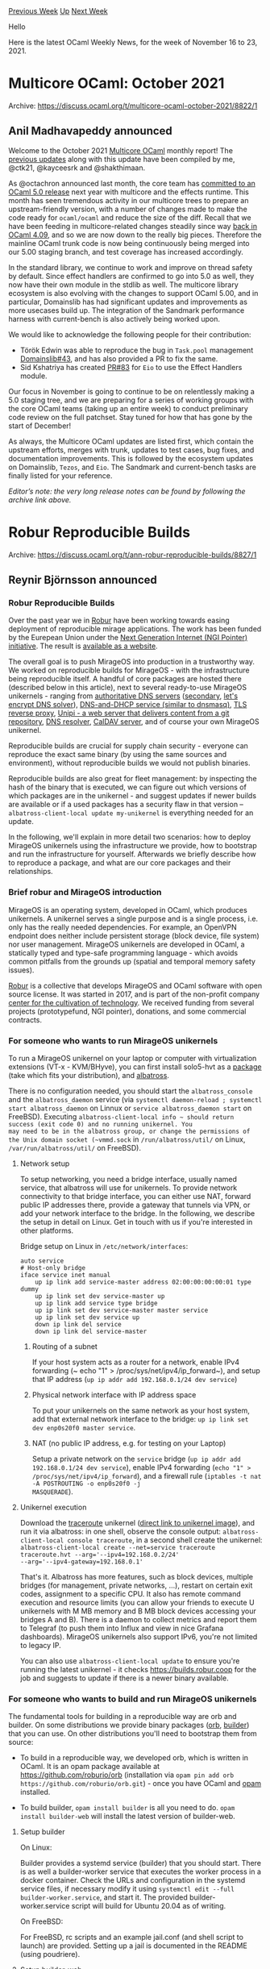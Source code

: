 #+OPTIONS: ^:nil
#+OPTIONS: html-postamble:nil
#+OPTIONS: num:nil
#+OPTIONS: toc:nil
#+OPTIONS: author:nil
#+HTML_HEAD: <style type="text/css">#table-of-contents h2 { display: none } .title { display: none } .authorname { text-align: right }</style>
#+HTML_HEAD: <style type="text/css">.outline-2 {border-top: 1px solid black;}</style>
#+TITLE: OCaml Weekly News
[[https://alan.petitepomme.net/cwn/2021.11.16.html][Previous Week]] [[https://alan.petitepomme.net/cwn/index.html][Up]] [[https://alan.petitepomme.net/cwn/2021.11.30.html][Next Week]]

Hello

Here is the latest OCaml Weekly News, for the week of November 16 to 23, 2021.

#+TOC: headlines 1


* Multicore OCaml: October 2021
:PROPERTIES:
:CUSTOM_ID: 1
:END:
Archive: https://discuss.ocaml.org/t/multicore-ocaml-october-2021/8822/1

** Anil Madhavapeddy announced


Welcome to the October 2021 [[https://github.com/ocaml-multicore/ocaml-multicore][Multicore OCaml]] monthly report! The
[[https://discuss.ocaml.org/tag/multicore-monthly][previous updates]] along with
this update have been compiled by me, @ctk21, @kayceesrk and @shakthimaan.

As @octachron announced last month, the core team has [[https://discuss.ocaml.org/t/the-road-to-ocaml-5-0/8584][committed to an OCaml 5.0
release]] next year with multicore and the effects runtime.
This month has seen tremendous activity in our multicore trees to prepare an upstream-friendly version, with a number
of changes made to make the code ready for ~ocaml/ocaml~ and reduce the size of the diff. Recall that we have been
feeding in multicore-related changes steadily since way [[https://discuss.ocaml.org/t/multicore-prerequisite-patches-appearing-in-released-ocaml-compilers-now/4408][back in OCaml
4.09]], and
so we are now down to the really big pieces.  Therefore the mainline OCaml trunk code is now being continuously being
merged into our 5.00 staging branch, and test coverage has increased accordingly.

In the standard library, we continue to work and improve on thread safety by default. Since effect handlers are
confirmed to go into 5.0 as well, they now have their own module in the stdlib as well. The multicore library
ecosystem is also evolving with the changes to support OCaml 5.00, and in particular, Domainslib has had significant
updates and improvements as more usecases build up. The integration of the Sandmark performance harness with
current-bench is also actively being worked upon.

We would like to acknowledge the following people for their contribution:
- Török Edwin was able to reproduce the bug in ~Task.pool~ management [[https://github.com/ocaml-multicore/domainslib/issues/43][Domainslib#43]], and has also provided a PR to fix the same.
- Sid Kshatriya has created [[https://github.com/ocaml-multicore/eio/pull/83][PR#83]] for ~Eio~ to use the Effect Handlers module.

Our focus in November is going to continue to be on relentlessly making a 5.0 staging tree, and we are preparing for
a series of working groups with the core OCaml teams (taking up an entire week) to conduct preliminary code review on
the full patchset. Stay tuned for how that has gone by the start of December!

As always, the Multicore OCaml updates are listed first, which contain the upstream efforts, merges with trunk,
updates to test cases, bug fixes, and documentation improvements. This is followed by the ecosystem updates on
Domainslib, ~Tezos~, and ~Eio~. The Sandmark and current-bench tasks are finally listed for your reference.

/Editor’s note: the very long release notes can be found by following the archive link above./
      



* Robur Reproducible Builds
:PROPERTIES:
:CUSTOM_ID: 2
:END:
Archive: https://discuss.ocaml.org/t/ann-robur-reproducible-builds/8827/1

** Reynir Björnsson announced


*** Robur Reproducible Builds

Over the past year we in [[https://robur.coop/][Robur]] have been working towards easing deployment of reproducible
mirage applications. The work has been funded by the Eurepean Union under the [[https://pointer.ngi.eu/][Next Generation Internet (NGI Pointer)
initiative]]. The result is [[https://builds.robur.coop][available as a website]].

The overall goal is to push MirageOS into production in a trustworthy way. We worked on reproducible builds for
MirageOS - with the infrastructure being reproducible itself. A handful of core packages are hosted there (described
below in this article), next to several ready-to-use MirageOS unikernels - ranging from [[https://builds.robur.coop/job/dns-primary-git/][authoritative DNS
servers]] ([[https://builds.robur.coop/job/dns-secondary/][secondary]],
[[https://builds.robur.coop/job/dns-letsencrypt-secondary/][let's encrypt DNS solver]]), [[https://builds.robur.coop/job/dnsvizor/][DNS-and-DHCP service (similar
to dnsmasq)]], [[https://builds.robur.coop/job/tlstunnel/][TLS reverse proxy]],
[[https://builds.robur.coop/job/unipi/][Unipi - a web server that delivers content from a git repository]], [[https://builds.robur.coop/job/dns-resolver/][DNS
resolver]], [[https://builds.robur.coop/job/caldav/][CalDAV server]], and
of course your own MirageOS unikernel.

Reproducible builds are crucial for supply chain security - everyone can reproduce the exact same binary (by using
the same sources and environment), without reproducible builds we would not publish binaries.

Reproducible builds are also great for fleet management: by inspecting the hash of the binary that is executed, we
can figure out which versions of which packages are in the unikernel - and suggest updates if newer builds are available or if a used packages has a security flaw in that version -- ~albatross-client-local update my-unikernel~
is everything needed for an update.

In the following, we'll explain in more detail two scenarios: how to deploy MirageOS unikernels using the
infrastructure we provide, how to bootstrap and run the infrastructure for yourself. Afterwards we briefly describe
how to reproduce a package, and what are our core packages and their relationships.

*** Brief robur and MirageOS introduction

MirageOS is an operating system, developed in OCaml, which produces unikernels. A unikernel serves a single purpose
and is a single process, i.e. only has the really needed dependencies. For example, an OpenVPN endpoint does neither
include persistent storage (block device, file system) nor user management. MirageOS unikernels are developed in
OCaml, a statically typed and type-safe programming language - which avoids common pitfalls from the grounds up
(spatial and temporal memory safety issues).

[[https://robur.coop][Robur]] is a collective that develops MirageOS and OCaml software with open source license. It
was started in 2017, and is part of the non-profit company [[https://techcultivation.org][center for the cultivation of
technology]]. We received funding from several projects (prototypefund, NGI pointer),
donations, and some commercial contracts.

*** For someone who wants to run MirageOS unikernels

To run a MirageOS unikernel on your laptop or computer with virtualization extensions (VT-x - KVM/BHyve), you can
first install solo5-hvt as a [[https://builds.robur.coop/job/solo5-hvt/][package]] (take which fits your distribution),
and [[https://builds.robur.coop/job/albatross/][albatross]].

There is no configuration needed, you should start the ~albatross_console~ and the ~albatross_daemon~ service (via
~systemctl daemon-reload ; systemctl start albatross_daemon~ on Linnux or ~service albatross_daemon start~ on
FreeBSD). Executing ~albatross-client-local info ~ should return success (exit code 0) and no running unikernel. You
may need to be in the albatross group, or change the permissions of the Unix domain socket (~vmmd.sock~ in
~/run/albatross/util/~ on Linux, ~/var/run/albatross/util/~ on FreeBSD).

**** Network setup

To setup networking, you need a bridge interface, usually named service, that albatross will use for unikernels. To
provide network connectivity to that bridge interface, you can either use NAT, forward public IP addresses there,
provide a gateway that tunnels via VPN, or add your network interface to the bridge. In the following, we describe
the setup in detail on Linux. Get in touch with us if you're interested in other platforms.

Bridge setup on Linux in ~/etc/network/interfaces~:

#+begin_example
auto service
# Host-only bridge
iface service inet manual
    up ip link add service-master address 02:00:00:00:00:01 type dummy
    up ip link set dev service-master up
    up ip link add service type bridge
    up ip link set dev service-master master service
    up ip link set dev service up
    down ip link del service
    down ip link del service-master
#+end_example

***** Routing of a subnet

If your host system acts as a router for a network, enable IPv4 forwarding (~ echo "1" >
/proc/sys/net/ipv4/ip_forward~), and setup that IP address (~up ip addr add 192.168.0.1/24 dev service~)

***** Physical network interface with IP address space

To put your unikernels on the same network as your host system, add that external network interface to the bridge:
~up ip link set dev enp0s20f0 master service~.

***** NAT (no public IP address, e.g. for testing on your Laptop)

Setup a private network on the ~service~ bridge (~up ip addr add 192.168.0.1/24 dev service~), enable IPv4 forwarding
(~echo "1" > /proc/sys/net/ipv4/ip_forward~), and a firewall rule (~iptables -t nat -A POSTROUTING -o enp0s20f0 -j
MASQUERADE~).

**** Unikernel execution

Download the [[https://builds.robur.coop/job/traceroute/][traceroute]] unikernel ([[https://builds.robur.coop/job/traceroute/build/latest/f/bin/traceroute.hvt][direct link to unikernel
image]]), and run it via albatross: in one
shell, observe the console output: ~albatross-client-local console traceroute~, in a second shell create the
unikernel: ~albatross-client-local create --net=service traceroute traceroute.hvt --arg='--ipv4=192.168.0.2/24'
--arg='--ipv4-gateway=192.168.0.1'~

That's it. Albatross has more features, such as block devices, multiple bridges (for management, private networks,
...), restart on certain exit codes, assignment to a specific CPU. It also has remote command execution and resource
limits (you can allow your friends to execute U unikernels with M MB memory and B MB block devices accessing your
bridges A and B). There is a daemon to collect metrics and report them to Telegraf (to push them into Influx and view
in nice Grafana dashboards). MirageOS unikernels also support IPv6, you're not limited to legacy IP.

You can also use ~albatross-client-local update~ to ensure you're running the latest unikernel - it checks
https://builds.robur.coop for the job and suggests to update if there is a newer binary available.

*** For someone who wants to build and run MirageOS unikernels

The fundamental tools for building in a reproducible way are orb and builder. On some distributions we provide binary
packages ([[https://builds.robur.coop/job/orb/][orb]], [[https://builds.robur.coop/job/builder/][builder]]) that you can
use. On other distributions you'll need to bootstrap them from source:

- To build in a reproducible way, we developed orb, which is written in OCaml. It is an opam package available at https://github.com/roburio/orb (installation via ~opam pin add orb https://github.com/roburio/orb.git~) - once you have OCaml and [[https://opam.ocaml.org][opam]] installed.

- To build builder, ~opam install builder~ is all you need to do. ~opam install builder-web~ will install the latest version of builder-web.

**** Setup builder

On Linux:

Builder provides a systemd service (builder) that you should start. There is as well a builder-worker service that
executes the worker process in a docker container. Check the URLs and configuration in the systemd service files, if
necessary modify it using ~systemctl edit --full builder-worker.service~, and start it. The provided
builder-worker.service script will build for Ubuntu 20.04 as of writing.

On FreeBSD:

For FreeBSD, rc scripts and an example jail.conf (and shell script to launch) are provided. Setting up a jail is
documented in the README (using poudriere).

**** Setup builder-web

Builder-web needs an initial database, an initial user, and also has a service script. Use the ~builder-db migrate~
command to create an initial database, and ~builder-db user-add --unrestricted my_user~ to create a privileged user
~my_user~. Setup your builder to use reproducible packages from builder-web and upload results there (by setting the
~--upload https://my_user:my_password@builds.robur.coop/upload~).

**** Schedule an orb job

The command ~builder-client info~ should output the schedule, queues, and running builds. To schedule a daily build,
run ~builder-client orb-build traceroute traceroute-hvt~. This will create a new job named traceroute and pick up the
job template (~/etc/builder/orb-build.template.PLATFORM~) and schedule that job to your worker in order to build the
opam package traceroute-hvt.

We document the commands, you can always execute it with ~--help~ to see the man page.

*** Reproducing builds

From a build on https://builds.robur.coop, select an operating system and distribution that has been used for a
build. Go to the specific build, and download the "system-packages" file -- these are the exact versions of host
system packages that were used during the build. Make sure they're installed (version variance may lead to
non-reproducibility - orb and builder are not needed for a manual rebuild).

Download the build-environment file, which contains all environment variables that were set during the build. Set
these, and only these, in your shell.

Install opam (at least in version 2.1). Then, download the opam-switch file - which includes all opam files and
dependencies (including the OCaml compiler).  Execute ~opam switch import opam-switch --switch reproduced-unikernel~
which will create a fresh opam switch where it will install the unikernel. This will be located in ~opam switch
prefix~/bin/unikernel.hvt.

*** Core software components in more detail

**** [[https://github.com/roburio/orb][orb]]

The Opam Reproducible Builder uses the opam libraries to conduct a build of an opam package using any opam
repositories. It collects system packages, environment variables, and a full and frozen opam switch export. These
artifacts contain the build information and can be used to reproduce the exact same binary.

**** [[https://github.com/roburio/builder/][builder]]

Builder is a suite of three executables: builder-server, builder-worker and builder-client. Together they
periodically run scheduled jobs which execute orb, collecting build artifacts and information used for reproducing
the build. The builder-worker is executed in a container or jailed environment, and communicates via TCP with the
builder-server. The result of the build can be uploaded to builder-web or stored in the file system.

**** [[https://github.com/roburio/builder-web][builder-web]]

Builder-web is a web interface for viewing and downloading builds and build artifacts created by builder jobs. The
binary checksums can be viewed and the build inputs (opam packages, environment variables, system packages) can be
compared across builds.

It uses [[https://github.com/aantron/dream][dream]] with sqlite3 as backend database. The database schema evolved over
time, we developed migration and rollback tooling to update our live database.

**** [[https://github.com/roburio/albatross][albatross]]

Albatross is an orchestration system for MirageOS unikernels. It manages system resources (tap interfaces, virtual
block devices) that can be passed to the unikernels. It reads the console output of a unikernel and provides it via a
TCP stream. It also has remote access via TLS, where apart from inspecting the running status also new unikernels can
be uploaded. Albatross integrates with builder-web to look up running unikernels by their hash and optionally
updating the unikernel binary.

**** [[https://github.com/solo5/solo5][solo5]]

Solo5 is the tender - the application that runs in the host system as a user process, consuming the system resources,
and delegating them to the unikernel. This is a pretty small binary with a tiny API between host and unikernel. [[https://archive.fosdem.org/2019/schedule/event/solo5_unikernels/][A
great solo5 overview talk (FOSDEM 2019)]].

*** Future

We have enhancements and more features planned in the future. At the same time we are looking for feedback of the
reproducible build and unikernel deployment system (with a security perspective, with a devops perspective, etc.). We
are also keen to collaborate and would take new people on board.

- Improving the web UI on https://builds.robur.coop/. If you're interested, please get in touch, we have funding available.
- Supporting more distributions: tell us your favourite distribution and how to build a package, then we can integrate that into our reproducible builds infrastructure.
- Supporting spt - the sadboxed process tender - to run unikernels without a hypervisor.
- Data analytics: which system packages updates or opam package releases result in variance of the binaries - did the release of an opam package increase or decrease the overall build times?
- Functional and performance tests of the unikernels: for each different build, conduct basic functional testing, and performance test - to graph in the ouput. Also includes data analytics: did the release of an opam package increase or decrease the performance of unikernels?
- Whole system performance analysis with memory profiling, and how to integrate this into a running unikernel.
- MirageOS 4.0 support.
- Metrics and logging collection and dynamic adjustment of metrics and log levels.
- DNS resolver unikernel, still missing DNSSec support.

Interested? Get in touch with us via eMail to team at robur dot coop.
      



* OCaml compiler development newsletter, issue 4: October 2021
:PROPERTIES:
:CUSTOM_ID: 3
:END:
Archive: https://discuss.ocaml.org/t/ocaml-compiler-development-newsletter-issue-4-october-2021/8833/1

** gasche announced


I’m happy to publish the fourth issue of the “OCaml compiler development newsletter”. (This is by no means
exhaustive: many people didn’t end up having the time to write something, and it’s fine.)

Feel free of course to comment or ask questions!

If you have been working on the OCaml compiler and want to say something, please feel free to post in this thread! If
you would like me to get in touch next time I prepare a newsletter issue (some random point in the future), please
let me know by email at (gabriel.scherer at gmail).

Previous issues:
- [[https://discuss.ocaml.org/t/ocaml-compiler-development-newsletter-issue-3-june-september-2021/8598][OCaml compiler development newsletter, issue 3: June-September 2021]]
- [[https://discuss.ocaml.org/t/ocaml-compiler-development-newsletter-issue-2-may-2021/7965][OCaml compiler development newsletter, issue 2: May 2021]]
- [[https://discuss.ocaml.org/t/ocaml-compiler-development-newsletter-issue-1-before-may-2021/7831][OCaml compiler development newsletter, issue 1: before May 2021]]

October 2021 was a special month for some of us, as it was the last month before the [[https://discuss.ocaml.org/t/the-road-to-ocaml-5-0/8584#the-sequential-glaciation-3][Sequential
Glaciation]] -- a multi-months
freeze on all features not related to Multicore, to facilitate Multicore integration.

*** Xavier Leroy (@xavierleroy)

Knowing that winter is coming, I tied some loose ends in preparation for release 4.14, including more deprecation
warnings [[https://github.com/ocaml/ocaml/pull//10675][#10675]], proper termination of signal handling
[[https://github.com/ocaml/ocaml/pull/10726][#10726]], and increasing the native stack size limit when the operating
system allows [[https://github.com/ocaml/ocaml/pull/10736][#10736]]. The latter should mitigate the problem of “Stack
Overflow” crashing non-tail-recursive code for large inputs that hit operating-system restrictions.

I also worked on reimplementing the ~Random~ standard library module using more modern pseudo-random number
generation (PRNG) algorithms.  In [[https://github.com/ocaml/RFCs/pull/28][RFC#28]], Gabriel Scherer proposed to change
the random-number generation algorithm of the standard library ~Random~ module to be "splittable", to offer better
behavior in a Multicore world. ("Splitting" a random-number generator state gives two separate states that supposedly
produce independent streams of random numbers; few RNG algorithms support splitting, and its theory is not
well-understood.)

My first proposal was based on the Xoshiro256++ PRNG, which is fast and statistically strong:
#[[https://github.com/ocaml/ocaml/pull/10701][10701]].  However, Xoshiro does not support full splitting, only a
limited form called "jumping", and the discussion showed that jumping was not enough.  Then a miracle happened: at
exactly the same time (OOPSLA conference in october 2021), Steele and Vigna proposed LXM, a family of PRNGs that have
all the nice properties of Xoshiro and support full splitting.  I promptly reimplemented the ~Random~ module using
LXM #[[https://github.com/ocaml/ocaml/pull/10742][10742]], and I find the result very nice.  I hope this implementation
will be selected to replace the existing ~Random~ module.

*** Tail-recursion modulo constructors

Gabriel Scherer (@gasche) finished working on the TMC (Tail modulo constructor) PR
(#[[https://github.com/ocaml/ocaml/pull/9760][9760]]) in time for the glaciation deadline, thanks to a well-placed
full-day meeting with Pierre Chambart (@chambart), who had done the last review of the work. They managed to get
something that we both liked, and the feature is now merged upstream.

Note that this is the continuation of the TRMC work started by Frédéric Bour (@let-def) in
#[[https://github.com/ocaml/ocaml/pull/181][181]] in May 2015 (also with major contributions from Basile Clément
(@Elarnon)); this merge closed one of the longest-open development threads for the OCaml compiler.

One may now write:

#+begin_src ocaml
let[@tail_mod_cons] rec map f = function
| [] -> []
| x::xs -> f x :: (map[@tailcall]) f xs
#+end_src
and get an efficient tail-recursive definition of map.

A section of the manual is in progress to describe the feature: #[[https://github.com/ocaml/ocaml/pull/10740][10740]].

(On the other hand, there was no progress on the constructor-unboxing work, which will have to wait for 5.0.)

*** Progress on native code emission and linking

As part of [[https://github.com/ocaml/RFCs/pull/15][RFC#15: Fast native toplevel using JIT]], there was a batch of
small changes on native-code emission and linking, and on the native toplevel proposed by @NathanRebours and David
@dra27: #[[https://github.com/ocaml/ocaml/pull/10690][10690]], #[[https://github.com/ocaml/ocaml/pull/10714][10714]],
#[[https://github.com/ocaml/ocaml/pull/10715][10715]].

*** Module shapes for easier tooling

Ulysse Gérard, Thomas Refis and Leo White proposed a new program analysis within the OCaml compiler, designed to help
external tools understand the structure of implementation files (implementations of OCaml modules), in particular to
implement the "locate definition" function -- which is non-trivial in presence of ~include~, ~open~, etc.

The result of their analysis is a "shape" describing the items (values, types, etc.) of a module in an
easy-to-process yet richly-structured form.

Florian Angeletti (@Octachron) allowed to merge this PR thanks to his excellent review work, running against the
Glaciation deadline.

(The authors of the PR initially wanted to add new kinds of compilation artifacts for OCaml compilation units to
store shape information in ~.cms~ and ~.cmsi~ files, instead of the too-large ~.cmt~ files. People were grumpy about
it, so this part was left out for now.)

*** UTF-X decoding and validation support in the Stdlib

In [[https://github.com/ocaml/ocaml/pull/10710][#10710]] support for UTF-X decoding and validation was added by Daniel
Bünzli (@dbuenzli), a long-standing missing feature of the standard library. The API was carefully designed to avoid
allocations and exceptions while providing an easy-to-use decoding interface.

*** Convenience functions for ~Seq.t~

The type ~Seq.t~ of on-demand (but non-memoized) sequences of values was contributed by Simon Cruanes (@c-cube) in
2017, with only a minimal set of function, and increased slowly since. A large import of >40 functions was completed
just in time before the glacation by François Potter (@fpottier) and Simon, thanks to reviews by @gasche, @dbuenzli
and many others. This is work that started in February 2020 thanks to issue
#[[https://github.com/ocaml/ocaml/issues/9312][9312]] from Yawar Amin.

Behold:
#+begin_src ocaml
val is_empty : 'a t -> bool
val uncons : 'a t -> ('a * 'a t) option
val length : 'a t -> int
val iter : ('a -> unit) -> 'a t -> unit
val fold_left : ('a -> 'b -> 'a) -> 'a -> 'b t -> 'a
val iteri : (int -> 'a -> unit) -> 'a t -> unit
val fold_lefti : (int -> 'b -> 'a -> 'b) -> 'b -> 'a t -> 'b
val for_all : ('a -> bool) -> 'a t -> bool
val exists : ('a -> bool) -> 'a t -> bool
val find : ('a -> bool) -> 'a t -> 'a option
val find_map : ('a -> 'b option) -> 'a t -> 'b option
val iter2 : ('a -> 'b -> unit) -> 'a t -> 'b t -> unit
val fold_left2 : ('a -> 'b -> 'c -> 'a) -> 'a -> 'b t -> 'c t -> 'a
val for_all2 : ('a -> 'b -> bool) -> 'a t -> 'b t -> bool
val exists2 : ('a -> 'b -> bool) -> 'a t -> 'b t -> bool
val equal : ('a -> 'b -> bool) -> 'a t -> 'b t -> bool
val compare : ('a -> 'b -> int) -> 'a t -> 'b t -> int
val init : int -> (int -> 'a) -> 'a t
val unfold : ('b -> ('a * 'b) option) -> 'b -> 'a t
val repeat : 'a -> 'a t
val forever : (unit -> 'a) -> 'a t
val cycle : 'a t -> 'a t
val iterate : ('a -> 'a) -> 'a -> 'a t
val mapi : (int -> 'a -> 'b) -> 'a t -> 'b t
val scan : ('b -> 'a -> 'b) -> 'b -> 'a t -> 'b t
val take : int -> 'a t -> 'a t
val drop : int -> 'a t -> 'a t
val take_while : ('a -> bool) -> 'a t -> 'a t
val drop_while : ('a -> bool) -> 'a t -> 'a t
val group : ('a -> 'a -> bool) -> 'a t -> 'a t t
val memoize : 'a t -> 'a t
val once : 'a t -> 'a t
val transpose : 'a t t -> 'a t t
val append : 'a t -> 'a t -> 'a t
val zip : 'a t -> 'b t -> ('a * 'b) t
val map2 : ('a -> 'b -> 'c) -> 'a t -> 'b t -> 'c t
val interleave : 'a t -> 'a t -> 'a t
val sorted_merge : ('a -> 'a -> int) -> 'a t -> 'a t -> 'a t
val product : 'a t -> 'b t -> ('a * 'b) t
val map_product : ('a -> 'b -> 'c) -> 'a t -> 'b t -> 'c t
val unzip : ('a * 'b) t -> 'a t * 'b t
val split : ('a * 'b) t -> 'a t * 'b t
val partition_map : ('a -> ('b, 'c) Either.t) -> 'a t -> 'b t * 'c t
val partition : ('a -> bool) -> 'a t -> 'a t * 'a t
val of_dispenser : (unit -> 'a option) -> 'a t
val to_dispenser : 'a t -> (unit -> 'a option)
val ints : int -> int t
#+end_src

*** A few of the nice contributions from new contributors we received

Dong An (@kirisky) finished a left-open PR from Anukriti Kumar (#[[https://github.com/ocaml/ocaml/pull/9398][9398]],
#[[https://github.com/ocaml/ocaml/pull/10666][10666]]) to complete the documentation of the OCAMLRUNPARAM variable.

Dong An also improved the README description of which C compiler should be available on MacOS or Windows to build the
compiler codebase: #[[https://github.com/ocaml/ocaml/pull/10685][10685]].

Thanks to Wiktor Kuchta, the ocaml toplevel now shows a tip at startup about the ~#help~ directive to get help:
#[[https://github.com/ocaml/ocaml/pull/10527][10527]]. (Wiktor is not really a "new" contributor anymore, with many
[[https://github.com/ocaml/ocaml/commits?author=wiktorkuchta][nice contributions]] over the last few months.)

While we are at it, a PR from @sonologico, proposed in May 2020, was merged just a few months ago
(#[[https://github.com/ocaml/ocaml/pull/9621][9621]]). It changes the internal build system for the ~ocamldebug~
debugger to avoid module-name clashes when linking user-defined printing code. Most of the delay came from
maintainers arguing over which of the twelve name-conflict-avoidance hacks^Wfeatures should be used.
      



* How do you read the lines of a text files…
:PROPERTIES:
:CUSTOM_ID: 4
:END:
Archive: https://discuss.ocaml.org/t/how-do-you-read-the-lines-of-a-text-files/8834/1

** Kim Nguyễn said


for years I have rewritten the same while loop that accumulates in a ~string list ref~ then catches
~End_of_file~ and returns ~List.rev~ of my accumulator (or a variant with with a tail rec function with the
exception re-wraped as an option or more recently by matching on ~End_of_file~).

For 4 years, I could simply have used ~Arg.read_arg "file.txt"~ most of the time and get the arrays of all the
lines in ~file.txt~ with the end of line character stripped.

I realized  yesterday morning this function existed (as well as ~Arg.write_arg~ and two variants that read
strings separated by ~\000~ instead of newline) while searching for something in the documentation of the
~Arg~ module.

I hope this shaves a few bytes from everyone's programs next time someone quickly wants to grab the content of a file
(or save a list of strings as a file). And now I'm wondering what other gems I have missed…
      

** Daniel Bünzli then added


@K_N thanks to @nojb's
[[https://discuss.ocaml.org/t/ocaml-compiler-development-newsletter-issue-3-june-september-2021/8598#channels-in-the-standard-library-2][work]],
these mundane tasks finally get bearable with the upcoming ~4.14~ ~Stdlib~.

For example:

#+begin_src ocaml
let lines file =
  let contents = In_channel.with_open_bin file In_channel.input_all in
  String.split_on_char '\n' contents
#+end_src

Or to support the widespread tool convention that filename ~-~ means stdin:

#+begin_src ocaml
let lines file =
  let contents = match file with
  | "-" -> In_channel.input_all In_channel.stdin
  | file -> In_channel.with_open_bin file In_channel.input_all
  in
  String.split_on_char '\n' contents
#+end_src
      



* WebAuthn - Web Authentication
:PROPERTIES:
:CUSTOM_ID: 5
:END:
Archive: https://discuss.ocaml.org/t/ann-webauthn-web-authentication/8845/1

** Reynir Björnsson announced


I am pleased to announce the release of webauthn on opam (PR pending), a server-side implentation of WebAuthn, a web
standard published by W3C of a similar vein as U2F for (second factor) authentication using various authenticators
such as FIDO U2F devices, android safetynet etc. Registering a new authenticator involves the client sending a public
key among other data to the server. Authentication is then done by sending a challenge which the client responds to
using the key.

The motivation for developing this WebAuthn implementation is Google's intention of deprecating U2F in Chrome
https://groups.google.com/a/chromium.org/g/blink-dev/c/xHC3AtU_65A

Like our [[https://github.com/roburio/u2f][U2F implementation]] the library does not use any IO, and only handles the
logic of generating challenges, verifying responses to registration challenges and authentication challenges. It is
up to the client of the library to handle IO, user management and more. Be sure to read ~src/webauthn.mli~ and the
demo in ~bin/~ https://github.com/roburio/webauthn/. A live demo is available at: https://webauthn-demo.robur.coop/.

*** Attestation types

When registering a user an attestation certificate is optionally provided. The attestation certificate is a X509
certificate signing the public key sent during registration and contains information such as the maker and
model(family) of the authenticator. At the moment only ~fido-u2f~ and and ~none~ are supported.

The work was sponsored by skolem.tech
      



* Set up OCaml 2.0.0-beta9
:PROPERTIES:
:CUSTOM_ID: 6
:END:
Archive: https://discuss.ocaml.org/t/ann-set-up-ocaml-2-0-0-beta9/8861/1

** Sora Morimoto announced


*** Changed

- Increase the allowed artifact cache size from 5GB to 10GB.

https://github.com/ocaml/setup-ocaml/releases/tag/v2.0.0-beta9
      



* Windows-friendly OCaml 4.12 distribution 2nd preview release (0.2.0)
:PROPERTIES:
:CUSTOM_ID: 7
:END:
Archive: https://discuss.ocaml.org/t/ann-windows-friendly-ocaml-4-12-distribution-2nd-preview-release-0-2-0/8488/6

** jbeckford announced


0.2.6 of Diskuv OCaml is available.

Some of the more significant changes are:

- OCaml has been upgraded from 4.12.0 to [[https://ocaml.org/releases/4.12.1.html][4.12.1]]. Also: [[https://ocaml.org/releases/4.13.1.html][4.13.1]] is bundled but is not yet supported
- Introduce "Vanilla OCaml" zip archives for 32-bit and 64-bit at https://gitlab.com/diskuv/diskuv-ocaml/-/releases. Contains ~ocaml.exe~, ~ocamlc.opt.exe~, the other ~ocaml*.exe~ and ~flexlink.exe~. Since the standard library directories are hardcoded by ~ocamlc -config~ as ~C:/DiskuvOCaml/OcamlSys/32/lib/ocaml~ and ~C:/DiskuvOCaml/OcamlSys/64/lib/ocaml~ the most useful scenario is continuous integration (GitHub Actions, etc.) where you can extract the archive to ~C:\DiskuvOCaml\OcamlSys\{32|64}~. The archive contains reproducible source code which is Apache v2.0 licensed. And ~ocamlc~ must be run from a x64 or x86 Native Tools Command Prompt (Visual Studio). *A similar 32/64-bit archive for Opam was and still is available*
- Work to split DKML (Diskuv OCaml distribution) and DKSDK (Diskuv SDK) in the existing monorepo has started. DKSDK will support CMake, cross-compilation and building desktop/mobile/embedded applications, where DKML will be a full-featured OCaml distribution used with native (ie. Microsoft, Apple) compilers. DKML will primarily be Apache licensed, as it is today
- Introduce vagrant to simplify testing Windows installations even on macOS and Linux machines. Assuming you have [[https://www.virtualbox.org/][VirtualBox]] and [[https://www.vagrantup.com/][Vagrant]] installed, just ~git clone https://gitlab.com/diskuv/diskuv-ocaml~ and do ~cd vagrant/win32 ; vagrant up ; vagrant ssh~ to open a Command Prompt terminal. Be prepared to wait 2 hours on a 2-CPU machine. From there you can do ~with-dkml dune build~, ~with-dkml ocamlc ...~, etc. to build and test your application. Or instead of ~vagrant ssh~ you can open Virtual Box, display the Windows desktop, and open the x64 Native Tools Command Prompt to hack away on your project without ~with-dkml~

Known issues:

- Installing from mainline China frequently errors out. A short term fix is available at [[https://gitlab.com/diskuv/diskuv-ocaml/-/issues/6#note_726814601][https://gitlab.com/diskuv/diskuv-ocaml/-/issues/6#note_726814601]]

Links:
- [[https://diskuv.gitlab.io/diskuv-ocaml/index.html#two-step-installation-instructions][Installation instructions for the latest version]]
- [[https://gitlab.com/diskuv/diskuv-ocaml/-/releases][Release notes for all versions including upgrading instructions]]

And thanks to @dbuenzli for nudging me to include Vagrant a few months ago. Vagrant is now part of the [[https://github.com/diskuv/diskuv-ocaml-ghmirror/actions/workflows/vagrant-win32.yml][automated
GitHub Actions testing]]; the
host virtual machine is macOS 10.15 which is the only free GitHub platform that supports nested virtualization into
Windows. But you can use it on your Linux/macOS desktop to do your own Windows development.

*** What's next?

- The next version (0.3.0) includes at least one breaking change (upgrade of ocamlformat from 0.8.0 to 0.9.0)
      



* opam build and opam test: the opam plugins that simplifies your dev setup
:PROPERTIES:
:CUSTOM_ID: 8
:END:
Archive: https://discuss.ocaml.org/t/ann-opam-build-opam-test-the-opam-plugins-that-simplifies-your-dev-setup/8867/1

** Kate announced


I’m pleased to announce the first release of ~opam-build~ and ~opam-test~.
Those two plugins are highly **experimental** for the moment but aims at a simpler workflow for developers to get
started building and testing their projects.

*** opam-build

builds any project easily with just one command:
#+begin_example
opam build
#+end_example
The command will setup a local switch and install all the required dependencies, then build the project (as described
in the opam files). So no matter your build system, calling ~opam build~ should be enough.

*** opam-test

~opam-test~ does the same thing as ~opam-build~ but runs the tests on top of it. Just call:
#+begin_example
opam test
#+end_example
to get started.

~opam-test~ also circumvents issues with cyclic test dependencies in opam (where the tests require a package that
needs the library it is trying to test). Such cyclic dependency is present in packages such as odoc or base. See
https://github.com/ocaml/opam/issues/4594

If your package is in such a case, ~opam-test~ allows you to use the ~post~ variable to make that work. For instance:

In project A:
#+begin_example
run-test: ["dune" "build "-p" name "-j" jobs] {post}
depends: [
  "B" {with-test & post}
]
#+end_example
In project B:
#+begin_example
depends: [
  "A"
]
#+end_example
Without the ~{post}~ variable, opam alone would not be able to run the tests as the tests are run before the
installation of the package and this would lead to a cyclic dependency. ~opam-test~ allows you to split the
installation from the tests and thus makes that work.

*** Installation

To install, simply call
#+begin_example
opam update
opam install opam-build opam-test
#+end_example
/If the package do not exist, they might not have been merged in opam-repository yet (watch for https://github.com/ocaml/opam-repository/pull/20085). In the meantime, instead you can install it directly from the source repository:/
#+begin_example
opam pin add git+https://github.com/kit-ty-kate/opam-build
#+end_example

Again, these plugins are highly experimental and are looking for use-cases. If you think this can be useful, feel
free to send some feedbacks here or on the bugtracker: https://github.com/kit-ty-kate/opam-build/issues
      



* Twenty Years of OCaml Weekly News
:PROPERTIES:
:CUSTOM_ID: 9
:END:
Archive: https://discuss.ocaml.org/t/twenty-years-of-ocaml-weekly-news/8869/1

** Alan Schmitt announced


On November 27th, 2001, I replaced David Mentré as maintainer of the OCaml Weekly News and I sent my first one. If you want a trip down memory lane, they are
all collected [[https://alan.petitepomme.net/cwn/index.html][here]].
      



* Old CWN
:PROPERTIES:
:UNNUMBERED: t
:END:

If you happen to miss a CWN, you can [[mailto:alan.schmitt@polytechnique.org][send me a message]] and I'll mail it to you, or go take a look at [[https://alan.petitepomme.net/cwn/][the archive]] or the [[https://alan.petitepomme.net/cwn/cwn.rss][RSS feed of the archives]].

If you also wish to receive it every week by mail, you may subscribe [[http://lists.idyll.org/listinfo/caml-news-weekly/][online]].

#+BEGIN_authorname
[[https://alan.petitepomme.net/][Alan Schmitt]]
#+END_authorname
